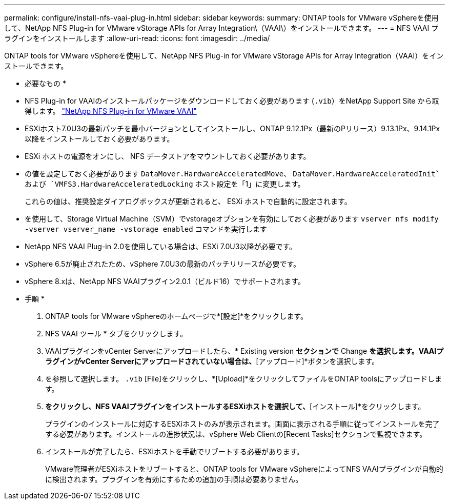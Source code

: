 ---
permalink: configure/install-nfs-vaai-plug-in.html 
sidebar: sidebar 
keywords:  
summary: ONTAP tools for VMware vSphereを使用して、NetApp NFS Plug-in for VMware vStorage APIs for Array Integration\（VAAI\）をインストールできます。 
---
= NFS VAAI プラグインをインストールします
:allow-uri-read: 
:icons: font
:imagesdir: ../media/


[role="lead"]
ONTAP tools for VMware vSphereを使用して、NetApp NFS Plug-in for VMware vStorage APIs for Array Integration（VAAI）をインストールできます。

* 必要なもの *

* NFS Plug-in for VAAIのインストールパッケージをダウンロードしておく必要があります (`.vib`）をNetApp Support Site から取得します。 https://mysupport.netapp.com/site/products/all/details/nfsplugin-vmware-vaai/downloads-tab["NetApp NFS Plug-in for VMware VAAI"]
* ESXiホスト7.0U3の最新パッチを最小バージョンとしてインストールし、ONTAP 9.12.1Px（最新のPリリース）9.13.1Px、9.14.1Px以降をインストールしておく必要があります。
* ESXi ホストの電源をオンにし、 NFS データストアをマウントしておく必要があります。
* の値を設定しておく必要があります `DataMover.HardwareAcceleratedMove`、 `DataMover.HardwareAcceleratedInit`および `VMFS3.HardwareAcceleratedLocking` ホスト設定を「1」に変更します。
+
これらの値は、推奨設定ダイアログボックスが更新されると、 ESXi ホストで自動的に設定されます。

* を使用して、Storage Virtual Machine（SVM）でvstorageオプションを有効にしておく必要があります `vserver nfs modify -vserver vserver_name -vstorage enabled` コマンドを実行します
* NetApp NFS VAAI Plug-in 2.0を使用している場合は、ESXi 7.0U3以降が必要です。
* vSphere 6.5が廃止されたため、vSphere 7.0U3の最新のパッチリリースが必要です。
* vSphere 8.xは、NetApp NFS VAAIプラグイン2.0.1（ビルド16）でサポートされます。


* 手順 *

. ONTAP tools for VMware vSphereのホームページで*[設定]*をクリックします。
. NFS VAAI ツール * タブをクリックします。
. VAAIプラグインをvCenter Serverにアップロードしたら、* Existing version *セクションで* Change *を選択します。VAAIプラグインがvCenter Serverにアップロードされていない場合は、*[アップロード]*ボタンを選択します。
. を参照して選択します。 `.vib` [File]をクリックし、*[Upload]*をクリックしてファイルをONTAP toolsにアップロードします。
. [EXSiホストにインストール]*をクリックし、NFS VAAIプラグインをインストールするESXiホストを選択して、*[インストール]*をクリックします。
+
プラグインのインストールに対応するESXiホストのみが表示されます。画面に表示される手順に従ってインストールを完了する必要があります。インストールの進捗状況は、vSphere Web Clientの[Recent Tasks]セクションで監視できます。

. インストールが完了したら、ESXiホストを手動でリブートする必要があります。
+
VMware管理者がESXiホストをリブートすると、ONTAP tools for VMware vSphereによってNFS VAAIプラグインが自動的に検出されます。プラグインを有効にするための追加の手順は必要ありません。


